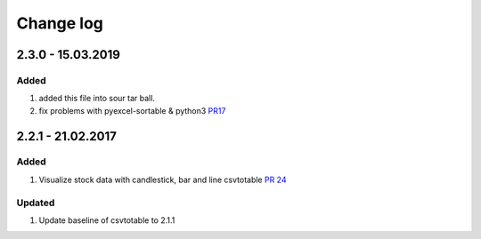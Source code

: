 Change log
=============

2.3.0 - 15.03.2019
------------------------

Added
*******

#. added this file into sour tar ball.
#. fix problems with pyexcel-sortable & python3 `PR17 <https://github.com/vividvilla/csvtotable/pull/17>`_

2.2.1 - 21.02.2017
------------------------

Added
*******

#. Visualize stock data with candlestick, bar and line
   csvtotable `PR 24 <https://github.com/vividvilla/csvtotable/pull/24>`_

Updated
************

#. Update baseline of csvtotable to 2.1.1

